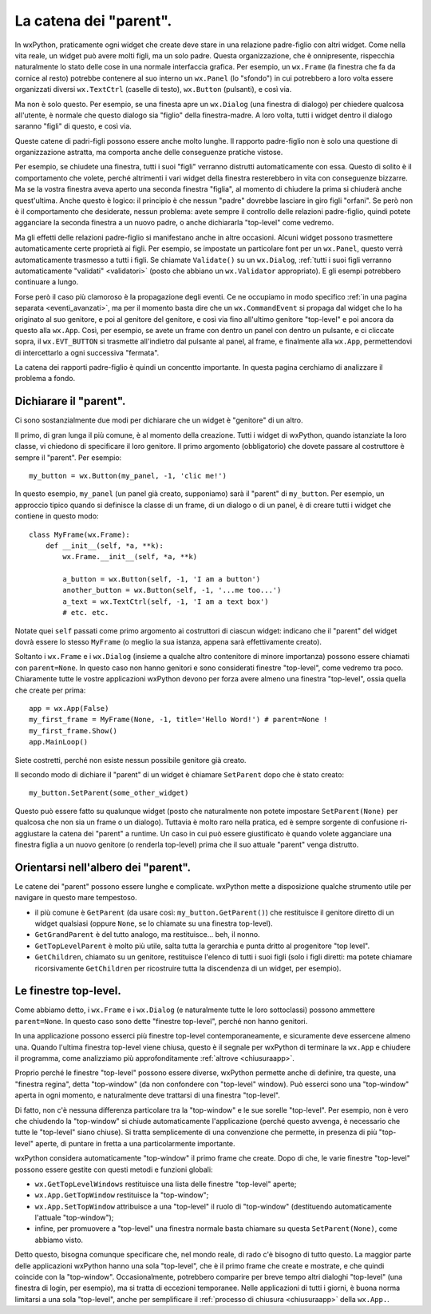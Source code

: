.. _catenaparent:

.. index:: widget parent, widget figli
   
La catena dei "parent".
=======================

In wxPython, praticamente ogni widget che create deve stare in una relazione padre-figlio con altri widget. Come nella vita reale, un widget può avere molti figli, ma un solo padre. Questa organizzazione, che è onnipresente, rispecchia naturalmente lo stato delle cose in una normale interfaccia grafica. Per esempio, un ``wx.Frame`` (la finestra che fa da cornice al resto) potrebbe contenere al suo interno un ``wx.Panel`` (lo "sfondo") in cui potrebbero a loro volta essere organizzati diversi ``wx.TextCtrl`` (caselle di testo), ``wx.Button`` (pulsanti), e così via. 

Ma non è solo questo. Per esempio, se una finesta apre un ``wx.Dialog`` (una finestra di dialogo) per chiedere qualcosa all'utente, è normale che questo dialogo sia "figlio" della finestra-madre. A loro volta, tutti i widget dentro il dialogo saranno "figli" di questo, e così via. 

Queste catene di padri-figli possono essere anche molto lunghe. Il rapporto padre-figlio non è solo una questione di organizzazione astratta, ma comporta anche delle conseguenze pratiche vistose. 

Per esempio, se chiudete una finestra, tutti i suoi "figli" verranno distrutti automaticamente con essa. Questo di solito è il comportamento che volete, perché altrimenti i vari widget della finestra resterebbero in vita con conseguenze bizzarre. Ma se la vostra finestra aveva aperto una seconda finestra "figlia", al momento di chiudere la prima si chiuderà anche quest'ultima. Anche questo è logico: il principio è che nessun "padre" dovrebbe lasciare in giro figli "orfani". Se però non è il comportamento che desiderate, nessun problema: avete sempre il controllo delle relazioni padre-figlio, quindi potete agganciare la seconda finestra a un nuovo padre, o anche dichiararla "top-level" come vedremo. 

Ma gli effetti delle relazioni padre-figlio si manifestano anche in altre occasioni. Alcuni widget possono trasmettere automaticamente certe proprietà ai figli. Per esempio, se impostate un particolare font per un ``wx.Panel``, questo verrà automaticamente trasmesso a tutti i figli. Se chiamate ``Validate()`` su un ``wx.Dialog``, :ref:`tutti i suoi figli verranno automaticamente "validati" <validatori>` (posto che abbiano un ``wx.Validator`` appropriato). E gli esempi potrebbero continuare a lungo. 

Forse però il caso più clamoroso è la propagazione degli eventi. Ce ne occupiamo in modo specifico :ref:`in una pagina separata <eventi_avanzati>`, ma per il momento basta dire che un ``wx.CommandEvent`` si propaga dal widget che lo ha originato al suo genitore, e poi al genitore del genitore, e così via fino all'ultimo genitore "top-level" e poi ancora da questo alla ``wx.App``. Così, per esempio, se avete un frame con dentro un panel con dentro un pulsante, e ci cliccate sopra, il ``wx.EVT_BUTTON`` si trasmette all'indietro dal pulsante al panel, al frame, e finalmente alla ``wx.App``, permettendovi di intercettarlo a ogni successiva "fermata".

La catena dei rapporti padre-figlio è quindi un concentto importante. In questa pagina cerchiamo di analizzare il problema a fondo.

.. index::
   single: wx.Window; SetParent()
   
Dichiarare il "parent".
-----------------------

Ci sono sostanzialmente due modi per dichiarare che un widget è "genitore" di un altro. 

Il primo, di gran lunga il più comune, è al momento della creazione. Tutti i widget di wxPython, quando istanziate la loro classe, vi chiedono di specificare il loro genitore. Il primo argomento (obbligatorio) che dovete passare al costruttore è sempre il "parent". Per esempio::

    my_button = wx.Button(my_panel, -1, 'clic me!')
    
In questo esempio, ``my_panel`` (un panel già creato, supponiamo) sarà il "parent" di ``my_button``. Per esempio, un approccio tipico quando si definisce la classe di un frame, di un dialogo o di un panel, è di creare tutti i widget che contiene in questo modo::

    class MyFrame(wx.Frame):
        def __init__(self, *a, **k):
            wx.Frame.__init__(self, *a, **k)
            
            a_button = wx.Button(self, -1, 'I am a button')
            another_button = wx.Button(self, -1, '...me too...')
            a_text = wx.TextCtrl(self, -1, 'I am a text box')
            # etc. etc.
            
Notate quei ``self`` passati come primo argomento ai costruttori di ciascun widget: indicano che il "parent" del widget dovrà essere lo stesso ``MyFrame`` (o meglio la sua istanza, appena sarà effettivamente creato). 

Soltanto i ``wx.Frame`` e i ``wx.Dialog`` (insieme a qualche altro contenitore di minore importanza) possono essere chiamati con ``parent=None``. In questo caso non hanno genitori e sono considerati finestre "top-level", come vedremo tra poco. Chiaramente tutte le vostre applicazioni wxPython devono per forza avere almeno una finestra "top-level", ossia quella che create per prima:: 

    app = wx.App(False)
    my_first_frame = MyFrame(None, -1, title='Hello Word!') # parent=None !
    my_first_frame.Show()
    app.MainLoop()
    
Siete costretti, perché non esiste nessun possibile genitore già creato. 

Il secondo modo di dichiare il "parent" di un widget è chiamare ``SetParent`` dopo che è stato creato::

    my_button.SetParent(some_other_widget)
    
Questo può essere fatto su qualunque widget (posto che naturalmente non potete impostare ``SetParent(None)`` per qualcosa che non sia un frame o un dialogo). Tuttavia è molto raro nella pratica, ed è sempre sorgente di confusione ri-aggiustare la catena dei "parent" a runtime. Un caso in cui può essere giustificato è quando volete agganciare una finestra figlia a un nuovo genitore (o renderla top-level) prima che il suo attuale "parent" venga distrutto. 

.. index::
   single: wx.Window; GetGrandParent()
   single: wx.Window; GetTopLevelParent()
   single: wx.Window; GetChildren()
   
Orientarsi nell'albero dei "parent". 
------------------------------------

Le catene dei "parent" possono essere lunghe e complicate. wxPython mette a disposizione qualche strumento utile per navigare in questo mare tempestoso.

* il più comune è ``GetParent`` (da usare così: ``my_button.GetParent()``) che restituisce il genitore diretto di un widget qualsiasi (oppure ``None``, se lo chiamate su una finestra top-level).

* ``GetGrandParent`` è del tutto analogo, ma restituisce... beh, il nonno. 

* ``GetTopLevelParent`` è molto più utile, salta tutta la gerarchia e punta dritto al progenitore "top level".

* ``GetChildren``, chiamato su un genitore, restituisce l'elenco di tutti i suoi figli (solo i figli diretti: ma potete chiamare ricorsivamente ``GetChildren`` per ricostruire tutta la discendenza di un widget, per esempio). 

.. _finestre_toplevel:

.. index::
   single: top-level, finestre
   single: wx; GetTopLevelWindows()
   single: wx.App; GetTopWindow()
   single: wx.App; SetTopWindow()
   
Le finestre top-level.
----------------------

Come abbiamo detto, i ``wx.Frame`` e i ``wx.Dialog`` (e naturalmente tutte le loro sottoclassi) possono ammettere ``parent=None``. In questo caso sono dette "finestre top-level", perché non hanno genitori. 

In una applicazione possono esserci più finestre top-level contemporaneamente, e sicuramente deve essercene almeno una. Quando l'ultima finestra top-level viene chiusa, questo è il segnale per wxPython di terminare la ``wx.App`` e chiudere il programma, come analizziamo più approfonditamente :ref:`altrove <chiusuraapp>`. 

Proprio perché le finestre "top-level" possono essere diverse, wxPython permette anche di definire, tra queste, una "finestra regina", detta "top-window" (da non confondere con "top-level" window). Può esserci sono una "top-window" aperta in ogni momento, e naturalmente deve trattarsi di una finestra "top-level". 

Di fatto, non c'è nessuna differenza particolare tra la "top-window" e le sue sorelle "top-level". Per esempio, non è vero che chiudendo la "top-window" si chiude automaticamente l'applicazione (perché questo avvenga, è necessario che tutte le "top-level" siano chiuse). Si tratta semplicemente di una convenzione che permette, in presenza di più "top-level" aperte, di puntare in fretta a una particolarmente importante. 

wxPython considera automaticamente "top-window" il primo frame che create. Dopo di che, le varie finestre "top-level" possono essere gestite con questi metodi e funzioni globali:

* ``wx.GetTopLevelWindows`` restituisce una lista delle finestre "top-level" aperte;

* ``wx.App.GetTopWindow`` restituisce la "top-window";

* ``wx.App.SetTopWindow`` attribuisce a una "top-level" il ruolo di "top-window" (destituendo automaticamente l'attuale "top-window");

* infine, per promuovere a "top-level" una finestra normale basta chiamare su questa ``SetParent(None)``, come abbiamo visto.

Detto questo, bisogna comunque specificare che, nel mondo reale, di rado c'è bisogno di tutto questo. La maggior parte delle applicazioni wxPython hanno una sola "top-level", che è il primo frame che create e mostrate, e che quindi coincide con la "top-window". Occasionalmente, potrebbero comparire per breve tempo altri dialoghi "top-level" (una finestra di login, per esempio), ma si tratta di eccezioni temporanee. Nelle applicazioni di tutti i giorni, è buona norma limitarsi a una sola "top-level", anche per semplificare il :ref:`processo di chiusura <chiusuraapp>` della ``wx.App.``.


